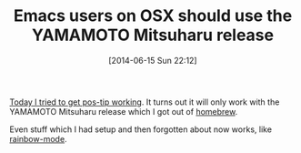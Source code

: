 #+POSTID: 8719
#+DATE: [2014-06-15 Sun 22:12]
#+OPTIONS: toc:nil num:nil todo:nil pri:nil tags:nil ^:nil TeX:nil
#+CATEGORY: Link
#+TAGS: Emacs, Ide, Lisp, Programming, Programming Language, elisp
#+TITLE: Emacs users on OSX should use the YAMAMOTO Mitsuharu release

[[https://github.com/pitkali/pos-tip/issues/2#issuecomment-46119711][Today I tried to get pos-tip working]]. It turns out it will only work with the YAMAMOTO Mitsuharu release which I got out of [[https://github.com/railwaycat/homebrew-emacsmacport/tree/master/Formula][homebrew]].

Even stuff which I had setup and then forgotten about now works, like [[http://elpa.gnu.org/packages/rainbow-mode.html][rainbow-mode]].



